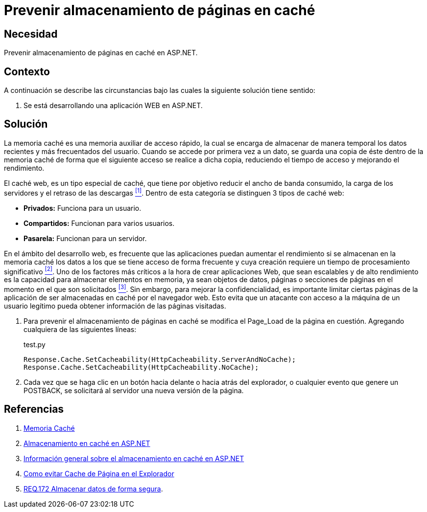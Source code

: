 :slug: defends/aspnet/prevenir-paginas-cache/
:category: aspnet
:description: Nuestros ethical hackers explican cómo evitar vulnerabilidades de seguridad mediante la programación segura en ASPNET al prevenir almacenamiento de páginas en caché. El caché es muy utilizado en aplicaciones web, sin embargo es tambíen una fuente potencial de vulnerabilidades.
:keywords: ASPNET, Seguridad, Prevenir, Caché, Página, Buenas Prácticas.
:defends: yes

= Prevenir almacenamiento de páginas en caché

== Necesidad

Prevenir almacenamiento de páginas en caché en +ASP.NET+.

== Contexto

A continuación se describe las circunstancias
bajo las cuales la siguiente solución tiene sentido:

. Se está desarrollando una aplicación WEB en +ASP.NET+.

== Solución

La memoria caché es una memoria auxiliar
de acceso rápido, la cual se encarga
de almacenar de manera temporal
los datos recientes y más frecuentados del usuario.
Cuando se accede por primera vez a un dato,
se guarda una copia de éste dentro de la memoria caché
de forma que el siguiente acceso se realice a dicha copia,
reduciendo el tiempo de acceso
y mejorando el rendimiento.

El caché web, es un tipo especial de caché,
que tiene por objetivo reducir el ancho de banda consumido,
la carga de los servidores y el retraso de las descargas <<r1, ^[1]^>>.
Dentro de esta categoría se distinguen 3 tipos de caché web:

* *Privados:* Funciona para un usuario.
* *Compartidos:* Funcionan para varios usuarios.
* *Pasarela:* Funcionan para un servidor.

En el ámbito del desarrollo web,
es frecuente que las aplicaciones puedan aumentar el rendimiento
si se almacenan en la memoria caché
los datos a los que se tiene acceso de forma frecuente
y cuya creación requiere un tiempo de procesamiento significativo <<r2,^[2]^>>.
Uno de los factores más críticos
a la hora de crear aplicaciones Web,
que sean escalables y de alto rendimiento
es la capacidad para almacenar elementos en memoria,
ya sean objetos de datos, páginas
o secciones de páginas en el momento
en el que son solicitados <<r3, ^[3]^>>.
Sin embargo, para mejorar la confidencialidad,
es importante limitar ciertas páginas de la aplicación
de ser almacenadas en caché por el navegador web.
Esto evita que un atacante
con acceso a la máquina de un usuario legítimo
pueda obtener información de las páginas visitadas.

. Para prevenir el almacenamiento de páginas en caché
se modifica el +Page_Load+ de la página en cuestión.
Agregando cualquiera de las siguientes líneas:
+
.test.py
[source, java, linenums]
----
Response.Cache.SetCacheability(HttpCacheability.ServerAndNoCache);
Response.Cache.SetCacheability(HttpCacheability.NoCache);
----

. Cada vez que se haga clic en un botón
hacia delante o hacia atrás del explorador,
o cualquier evento que genere un +POSTBACK+,
se solicitará al servidor una nueva versión de la página.

== Referencias

. [[r1]] link:https://es.wikipedia.org/wiki/Cach%C3%A9_(inform%C3%A1tica)[Memoria Caché]
. [[r2]] link:https://msdn.microsoft.com/es-es/library/xsbfdd8c(v=vs.100).aspx[Almacenamiento en caché en ASP.NET]
. [[r3]] link:https://msdn.microsoft.com/es-es/library/ms178597(v=vs.100).aspx[Información general sobre el almacenamiento en caché en ASP.NET]
. [[r4]] link:http://www.esasp.net/2010/06/como-evitar-cache-de-pagina-en-el.html[Como evitar Cache de Página en el Explorador]
. [[r5]] link:../../../rules/172/[REQ.172 Almacenar datos de forma segura].
